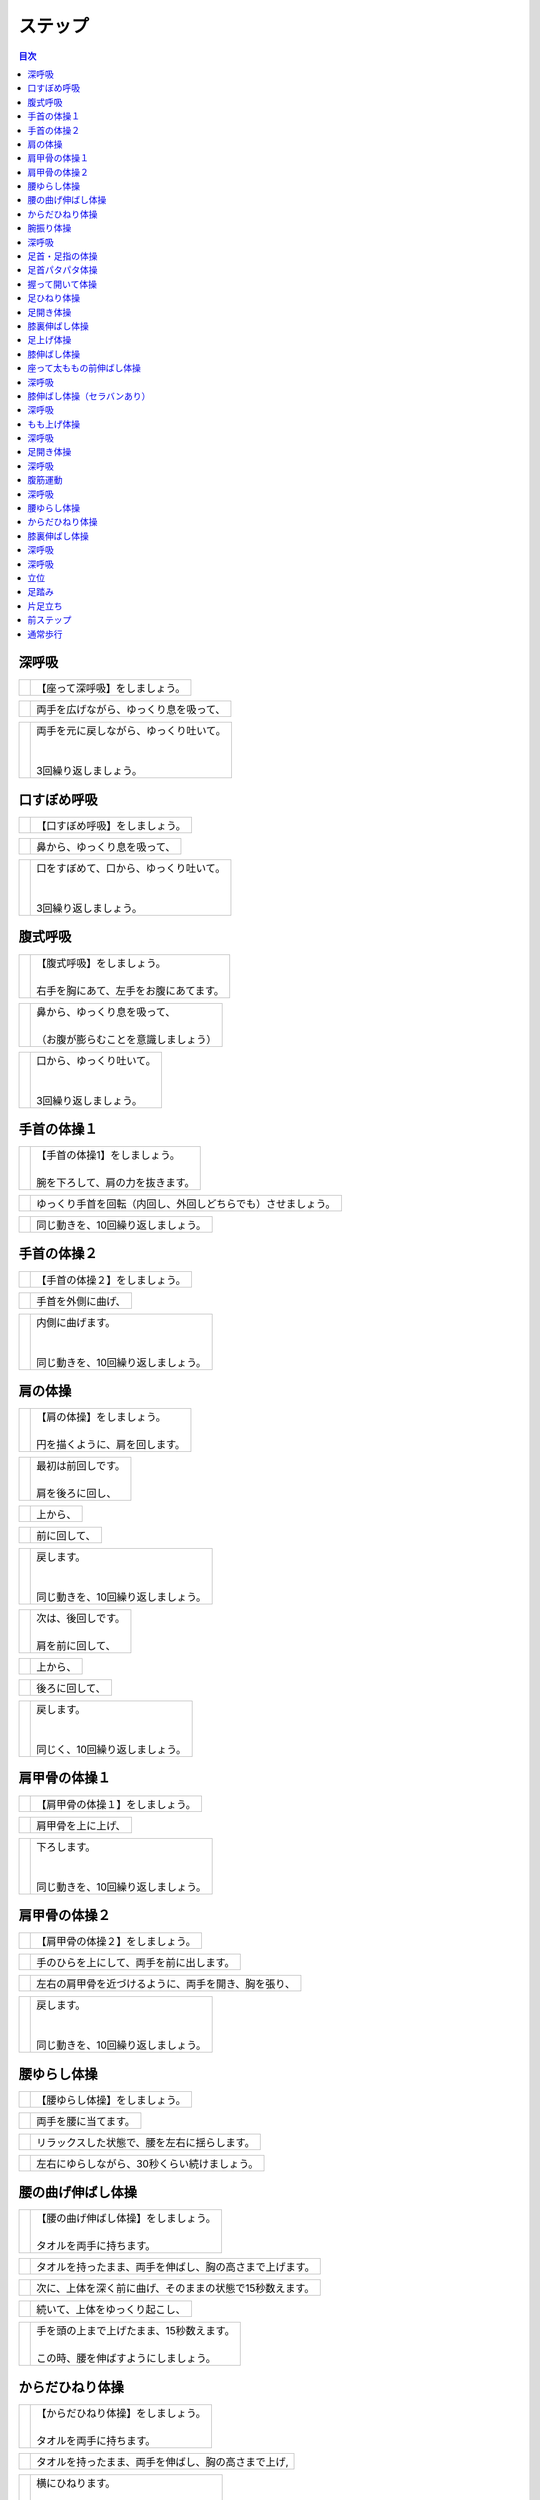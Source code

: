 ========
ステップ
========


.. contents:: 目次
   :local:


深呼吸
======


.. |pic_01| image:: http://kaigoouen.net/img/step_pic_01.jpg
   :alt: 参考画像

========  ===============
|pic_01|  | 【座って深呼吸】をしましょう。
========  ===============


.. |pic_02| image:: http://kaigoouen.net/img/step_pic_02.jpg
   :alt: 参考画像

========  ===================
|pic_02|  | 両手を広げながら、ゆっくり息を吸って、
========  ===================


.. |pic_03| image:: http://kaigoouen.net/img/step_pic_03.jpg
   :alt: 参考画像

========  ============================================
|pic_03|  | 両手を元に戻しながら、ゆっくり吐いて。
          | 
          | 
          | 3回繰り返しましょう。
========  ============================================



口すぼめ呼吸
============


.. |pic_04| image:: http://kaigoouen.net/img/step_pic_04.jpg
   :alt: 参考画像

========  ===============
|pic_04|  | 【口すぼめ呼吸】をしましょう。
========  ===============


.. |pic_05| image:: http://kaigoouen.net/img/step_pic_05.jpg
   :alt: 参考画像

========  ==============
|pic_05|  | 鼻から、ゆっくり息を吸って、
========  ==============


.. |pic_06| image:: http://kaigoouen.net/img/step_pic_06.jpg
   :alt: 参考画像

========  ============================================
|pic_06|  | 口をすぼめて、口から、ゆっくり吐いて。
          | 
          | 
          | 3回繰り返しましょう。
========  ============================================



腹式呼吸
========


.. |pic_07| image:: http://kaigoouen.net/img/step_pic_07.jpg
   :alt: 参考画像

========  ========================================
|pic_07|  | 【腹式呼吸】をしましょう。
          | 
          | 右手を胸にあて、左手をお腹にあてます。
========  ========================================


.. |pic_08| image:: http://kaigoouen.net/img/step_pic_08.jpg
   :alt: 参考画像

========  ========================================
|pic_08|  | 鼻から、ゆっくり息を吸って、
          | 
          | （お腹が膨らむことを意識しましょう）
========  ========================================


.. |pic_09| image:: http://kaigoouen.net/img/step_pic_09.jpg
   :alt: 参考画像

========  =====================================
|pic_09|  | 口から、ゆっくり吐いて。
          | 
          | 
          | 3回繰り返しましょう。
========  =====================================



手首の体操１
============


.. |pic_10| image:: http://kaigoouen.net/img/step_pic_10.jpg
   :alt: 参考画像

========  =======================================
|pic_10|  | 【手首の体操1】をしましょう。
          | 
          | 腕を下ろして、肩の力を抜きます。
========  =======================================


.. |pic_11| image:: http://kaigoouen.net/img/step_pic_11.jpg
   :alt: 参考画像

========  ==============================
|pic_11|  | ゆっくり手首を回転（内回し、外回しどちらでも）させましょう。
========  ==============================


.. |pic_12| image:: http://kaigoouen.net/img/step_pic_12.jpg
   :alt: 参考画像

========  ==================
|pic_12|  | 同じ動きを、10回繰り返しましょう。
========  ==================



手首の体操２
============


.. |pic_13| image:: http://kaigoouen.net/img/step_pic_13.jpg
   :alt: 参考画像

========  ===============
|pic_13|  | 【手首の体操２】をしましょう。
========  ===============


.. |pic_14| image:: http://kaigoouen.net/img/step_pic_14.jpg
   :alt: 参考画像

========  =========
|pic_14|  | 手首を外側に曲げ、
========  =========


.. |pic_15| image:: http://kaigoouen.net/img/step_pic_15.jpg
   :alt: 参考画像

========  ========================================
|pic_15|  | 内側に曲げます。
          | 
          | 
          | 同じ動きを、10回繰り返しましょう。
========  ========================================



肩の体操
========


.. |pic_16| image:: http://kaigoouen.net/img/step_pic_16.jpg
   :alt: 参考画像

========  ====================================
|pic_16|  | 【肩の体操】をしましょう。
          | 
          | 円を描くように、肩を回します。
========  ====================================


.. |pic_17| image:: http://kaigoouen.net/img/step_pic_17.jpg
   :alt: 参考画像

========  =========================
|pic_17|  | 最初は前回しです。
          | 
          | 肩を後ろに回し、
========  =========================


.. |pic_18| image:: http://kaigoouen.net/img/step_pic_18.jpg
   :alt: 参考画像

========  ====
|pic_18|  | 上から、
========  ====


.. |pic_19| image:: http://kaigoouen.net/img/step_pic_19.jpg
   :alt: 参考画像

========  ======
|pic_19|  | 前に回して、
========  ======


.. |pic_20| image:: http://kaigoouen.net/img/step_pic_20.jpg
   :alt: 参考画像

========  =====================================
|pic_20|  | 戻します。
          | 
          | 
          | 同じ動きを、10回繰り返しましょう。
========  =====================================


.. |pic_21| image:: http://kaigoouen.net/img/step_pic_21.jpg
   :alt: 参考画像

========  =========================
|pic_21|  | 次は、後回しです。
          | 
          | 肩を前に回して、
========  =========================


.. |pic_22| image:: http://kaigoouen.net/img/step_pic_22.jpg
   :alt: 参考画像

========  ====
|pic_22|  | 上から、
========  ====


.. |pic_23| image:: http://kaigoouen.net/img/step_pic_23.jpg
   :alt: 参考画像

========  =======
|pic_23|  | 後ろに回して、
========  =======


.. |pic_24| image:: http://kaigoouen.net/img/step_pic_24.jpg
   :alt: 参考画像

========  ===================================
|pic_24|  | 戻します。
          | 
          | 
          | 同じく、10回繰り返しましょう。
========  ===================================



肩甲骨の体操１
==============


.. |pic_25| image:: http://kaigoouen.net/img/step_pic_25.jpg
   :alt: 参考画像

========  ================
|pic_25|  | 【肩甲骨の体操１】をしましょう。
========  ================


.. |pic_26| image:: http://kaigoouen.net/img/step_pic_26.jpg
   :alt: 参考画像

========  =========
|pic_26|  | 肩甲骨を上に上げ、
========  =========


.. |pic_27| image:: http://kaigoouen.net/img/step_pic_27.jpg
   :alt: 参考画像

========  ======================================
|pic_27|  | 下ろします。
          | 
          | 
          | 同じ動きを、10回繰り返しましょう。
========  ======================================



肩甲骨の体操２
==============


.. |pic_28| image:: http://kaigoouen.net/img/step_pic_28.jpg
   :alt: 参考画像

========  ================
|pic_28|  | 【肩甲骨の体操２】をしましょう。
========  ================


.. |pic_29| image:: http://kaigoouen.net/img/step_pic_29.jpg
   :alt: 参考画像

========  ====================
|pic_29|  | 手のひらを上にして、両手を前に出します。
========  ====================


.. |pic_30| image:: http://kaigoouen.net/img/step_pic_30.jpg
   :alt: 参考画像

========  ==========================
|pic_30|  | 左右の肩甲骨を近づけるように、両手を開き、胸を張り、
========  ==========================


.. |pic_31| image:: http://kaigoouen.net/img/step_pic_31.jpg
   :alt: 参考画像

========  =====================================
|pic_31|  | 戻します。
          | 
          | 
          | 同じ動きを、10回繰り返しましょう。
========  =====================================



腰ゆらし体操
============


.. |pic_32| image:: http://kaigoouen.net/img/step_pic_32.jpg
   :alt: 参考画像

========  ===============
|pic_32|  | 【腰ゆらし体操】をしましょう。
========  ===============


.. |pic_33| image:: http://kaigoouen.net/img/step_pic_33.jpg
   :alt: 参考画像

========  ==========
|pic_33|  | 両手を腰に当てます。
========  ==========


.. |pic_34| image:: http://kaigoouen.net/img/step_pic_34.jpg
   :alt: 参考画像

========  ======================
|pic_34|  | リラックスした状態で、腰を左右に揺らします。
========  ======================


.. |pic_35| image:: http://kaigoouen.net/img/step_pic_35.jpg
   :alt: 参考画像

========  =======================
|pic_35|  | 左右にゆらしながら、30秒くらい続けましょう。
========  =======================



腰の曲げ伸ばし体操
==================


.. |pic_36| image:: http://kaigoouen.net/img/step_pic_36.jpg
   :alt: 参考画像

========  ======================================
|pic_36|  | 【腰の曲げ伸ばし体操】をしましょう。
          | 
          | タオルを両手に持ちます。
========  ======================================


.. |pic_37| image:: http://kaigoouen.net/img/step_pic_37.jpg
   :alt: 参考画像

========  ============================
|pic_37|  | タオルを持ったまま、両手を伸ばし、胸の高さまで上げます。
========  ============================


.. |pic_38| image:: http://kaigoouen.net/img/step_pic_38.jpg
   :alt: 参考画像

========  =============================
|pic_38|  | 次に、上体を深く前に曲げ、そのままの状態で15秒数えます。
========  =============================


.. |pic_37| image:: http://kaigoouen.net/img/step_pic_37.jpg
   :alt: 参考画像

========  ===============
|pic_37|  | 続いて、上体をゆっくり起こし、
========  ===============


.. |pic_39| image:: http://kaigoouen.net/img/step_pic_39.jpg
   :alt: 参考画像

========  ===============================================
|pic_39|  | 手を頭の上まで上げたまま、15秒数えます。
          | 
          | この時、腰を伸ばすようにしましょう。
========  ===============================================



からだひねり体操
================


.. |pic_40| image:: http://kaigoouen.net/img/step_pic_40.jpg
   :alt: 参考画像

========  =====================================
|pic_40|  | 【からだひねり体操】をしましょう。
          | 
          | タオルを両手に持ちます。
========  =====================================


.. |pic_41| image:: http://kaigoouen.net/img/step_pic_41.jpg
   :alt: 参考画像

========  ==========================
|pic_41|  | タオルを持ったまま、両手を伸ばし、胸の高さまで上げ,
========  ==========================


.. |pic_42| image:: http://kaigoouen.net/img/step_pic_42.jpg
   :alt: 参考画像

========  ===================================
|pic_42|  | 横にひねります。
          | 
          | そのままの状態で、10秒くらいした後、
========  ===================================


.. |pic_41| image:: http://kaigoouen.net/img/step_pic_41.jpg
   :alt: 参考画像

========  =========
|pic_41|  | ゆっくり戻します。
========  =========


.. |pic_43| image:: http://kaigoouen.net/img/step_pic_43.jpg
   :alt: 参考画像

========  ======================================
|pic_43|  | 次は、逆にひねりましょう。
          | 
          | これも、10秒くらい行いましょう。
========  ======================================



腕振り体操
==========


.. |pic_44| image:: http://kaigoouen.net/img/step_pic_44.jpg
   :alt: 参考画像

========  ==============
|pic_44|  | 【腕振り体操】をしましょう。
========  ==============


.. |pic_45| image:: http://kaigoouen.net/img/step_pic_45.jpg
   :alt: 参考画像

========  ===========================
|pic_45|  | 体をひねることを意識しながら、右左交互に腕を振ります。
========  ===========================


.. |pic_46| image:: http://kaigoouen.net/img/step_pic_46.jpg
   :alt: 参考画像

========  ===========================
|pic_46|  | 右、左で1回、右、左で2回と、20回繰り返しましょう。
========  ===========================



深呼吸
======


.. |pic_01| image:: http://kaigoouen.net/img/step_pic_01.jpg
   :alt: 参考画像

========  ===============
|pic_01|  | 【座って深呼吸】をしましょう。
========  ===============


.. |pic_02| image:: http://kaigoouen.net/img/step_pic_02.jpg
   :alt: 参考画像

========  ===================
|pic_02|  | 両手を広げながら、ゆっくり息を吸って、
========  ===================


.. |pic_03| image:: http://kaigoouen.net/img/step_pic_03.jpg
   :alt: 参考画像

========  ============================================
|pic_03|  | 両手を元に戻しながら、ゆっくり吐いて。
          | 
          | 
          | 3回繰り返しましょう。
========  ============================================



足首・足指の体操
================


.. |pic_47| image:: http://kaigoouen.net/img/step_pic_47.jpg
   :alt: 参考画像

========  =================
|pic_47|  | 【足首・足指の体操】をしましょう。
========  =================


.. |pic_48| image:: http://kaigoouen.net/img/step_pic_48.jpg
   :alt: 参考画像

========  =============
|pic_48|  | 足を組んで、つま先を持ち、
========  =============


.. |pic_49| image:: http://kaigoouen.net/img/step_pic_49.jpg
   :alt: 参考画像

========  ==================================
|pic_49|  | 足首を回します。
          | 
          | 
          | 10回繰り返しましょう。
========  ==================================


.. |pic_50| image:: http://kaigoouen.net/img/step_pic_50.jpg
   :alt: 参考画像

========  ===================
|pic_50|  | 反対の足も同じように、10回行います。
========  ===================


.. |pic_51| image:: http://kaigoouen.net/img/step_pic_51.jpg
   :alt: 参考画像

========  ===========
|pic_51|  | 次に、両足の指を曲げ、
========  ===========


.. |pic_52| image:: http://kaigoouen.net/img/step_pic_52.jpg
   :alt: 参考画像

========  ====================================
|pic_52|  | 伸ばします。<br /><br />同じように、10回繰り返しましょう。
========  ====================================



足首パタパタ体操
================


.. |pic_53| image:: http://kaigoouen.net/img/step_pic_53.jpg
   :alt: 参考画像

========  =========================================================
|pic_53|  | 【足首パタパタ体操】をしましょう。
          | 
          | 
          | 「イチ、ニ、サン、ヨン」と、声を出しながら行います。
========  =========================================================


.. |pic_54| image:: http://kaigoouen.net/img/step_pic_54.jpg
   :alt: 参考画像

========  ======================================
|pic_54|  | 「イチ、ニ、サン、ヨン」と声を出しながら、ゆっくりつま先を上げて、戻します。
========  ======================================


.. |pic_55| image:: http://kaigoouen.net/img/step_pic_55.jpg
   :alt: 参考画像

========  ====================================================================
|pic_55|  | 「ゴ、ロク、ナナ、ハチ」と声を出しながら、ゆっくりかかとを上げて、戻します。
          | 
          | 
          | 同じ動きを5回繰り返しましょう。
========  ====================================================================



握って開いて体操
================


.. |pic_56| image:: http://kaigoouen.net/img/step_pic_56.jpg
   :alt: 参考画像

========  ========================================================
|pic_56|  | 【握って開いて体操】をしましょう。
          | 
          | 
          | 「イチ、ニ、サン、ヨン」と声を出しながら行います。
========  ========================================================


.. |pic_57| image:: http://kaigoouen.net/img/step_pic_57.jpg
   :alt: 参考画像

========  ============================================
|pic_57|  | 足を開いて、腕を前に出します。
          | 
          | 足を伸ばした方が、楽に行うことができます。
========  ============================================


.. |pic_58| image:: http://kaigoouen.net/img/step_pic_58.jpg
   :alt: 参考画像

========  ==================================
|pic_58|  | 「イチ、ニ、サン、ヨン」と声を出しながら、ゆっくり手と足の指を握り、
========  ==================================


.. |pic_59| image:: http://kaigoouen.net/img/step_pic_59.jpg
   :alt: 参考画像

========  ==============================================================
|pic_59|  | 「ゴ、ロク、ナナ、ハチ」と声を出しながら、ゆっくり開きます。
          | 
          | 
          | 同じ動きを、10回繰り返しましょう。
========  ==============================================================



足ひねり体操
============


.. |pic_60| image:: http://kaigoouen.net/img/step_pic_60.jpg
   :alt: 参考画像

========  =======================================================
|pic_60|  | 【足ひねり体操】をしましょう。
          | 
          | 
          | 安全のため、いすをしっかり持って、おこないましょう。
========  =======================================================


.. |pic_61| image:: http://kaigoouen.net/img/step_pic_61.jpg
   :alt: 参考画像

========  ==================
|pic_61|  | 足を伸ばして、肩幅くらいに開きます。
========  ==================


.. |pic_62| image:: http://kaigoouen.net/img/step_pic_62.jpg
   :alt: 参考画像

========  ====================
|pic_62|  | かかとを支点にして、つま先を外側に開き、
========  ====================


.. |pic_63| image:: http://kaigoouen.net/img/step_pic_63.jpg
   :alt: 参考画像

========  ======
|pic_63|  | 内側に曲げ、
========  ======


.. |pic_61| image:: http://kaigoouen.net/img/step_pic_61.jpg
   :alt: 参考画像

========  =====================================
|pic_61|  | 戻します。
          | 
          | 
          | 同じ動きを、10回繰り返しましょう。
========  =====================================



足開き体操
==========


.. |pic_64| image:: http://kaigoouen.net/img/step_pic_64.jpg
   :alt: 参考画像

========  =============================================================================
|pic_64|  | 【足開き体操】をしましょう。
          | 
          | 
          | 安全のため、いすをしっかり持って、行いましょう。
          | 
          | かかとをつけ、膝を閉じた状態から、
========  =============================================================================


.. |pic_65| image:: http://kaigoouen.net/img/step_pic_65.jpg
   :alt: 参考画像

========  ==================
|pic_65|  | かかとをつけたまま、膝を外側に開き、
========  ==================


.. |pic_66| image:: http://kaigoouen.net/img/step_pic_66.jpg
   :alt: 参考画像

========  =====================================
|pic_66|  | 戻します。
          | 
          | 
          | 同じ動きを、10回繰り返しましょう。
========  =====================================



膝裏伸ばし体操
==============


.. |pic_67| image:: http://kaigoouen.net/img/step_pic_67.jpg
   :alt: 参考画像

========  ================
|pic_67|  | 【膝裏伸ばし体操】をしましょう。
========  ================


.. |pic_68| image:: http://kaigoouen.net/img/step_pic_68.jpg
   :alt: 参考画像

========  ==============================
|pic_68|  | 片膝を伸ばし、両手を足のつけ根に置き、つま先を上に向けます。
========  ==============================


.. |pic_69| image:: http://kaigoouen.net/img/step_pic_69.jpg
   :alt: 参考画像

========  ============================================
|pic_69|  | ゆっくり上半身を前に倒しましょう。
          | 
          | 息を止めずに、15秒間そのままにして、
========  ============================================


.. |pic_70| image:: http://kaigoouen.net/img/step_pic_70.jpg
   :alt: 参考画像

========  =====
|pic_70|  | 戻します。
========  =====


.. |pic_71| image:: http://kaigoouen.net/img/step_pic_71.jpg
   :alt: 参考画像

========  ===========================================================
|pic_71|  | 次は反対の足です。
          | 
          | 
          | 同じように、片膝を伸ばし、両手を足のつけ根に置き、つま先を上に向けます。
========  ===========================================================


.. |pic_72| image:: http://kaigoouen.net/img/step_pic_72.jpg
   :alt: 参考画像

========  ==================================================
|pic_72|  | ゆっくり上半身を前に倒しましょう。
          | 
          | 息を止めずに、15秒間そのままにした後、戻します。
========  ==================================================



足上げ体操
==========


.. |pic_73| image:: http://kaigoouen.net/img/step_pic_73.jpg
   :alt: 参考画像

========  ================================================================================
|pic_73|  | 【足上げ体操】をしましょう。
          | 
          | 
          | 安全のため、いすをしっかり持っておこないます。
          | 
          | 回数を声に出して、数えながらおこないます。
========  ================================================================================


.. |pic_74| image:: http://kaigoouen.net/img/step_pic_74.jpg
   :alt: 参考画像

========  =======
|pic_74|  | 片膝を伸ばし、
========  =======


.. |pic_75| image:: http://kaigoouen.net/img/step_pic_75.jpg
   :alt: 参考画像

========  ==================
|pic_75|  | 「イチ」と声を出しながら、足を上げ、
========  ==================


.. |pic_76| image:: http://kaigoouen.net/img/step_pic_76.jpg
   :alt: 参考画像

========  =======================================================
|pic_76|  | 戻します。
          | 
          | 
          | 「ニ」、「サン」と、回数を声に出して、数えながら10回繰り返しましょう。
========  =======================================================


.. |pic_77| image:: http://kaigoouen.net/img/step_pic_77.jpg
   :alt: 参考画像

========  ==========
|pic_77|  | 次は、反対の足です。
========  ==========


.. |pic_78| image:: http://kaigoouen.net/img/step_pic_78.jpg
   :alt: 参考画像

========  ========================
|pic_78|  | 同じように、「イチ」と声を出しながら、足を上げ、
========  ========================


.. |pic_79| image:: http://kaigoouen.net/img/step_pic_79.jpg
   :alt: 参考画像

========  =======================================================
|pic_79|  | 戻します。
          | 
          | 
          | 「ニ」、「サン」と、回数を声に出して、数えながら10回繰り返しましょう。
========  =======================================================



膝伸ばし体操
============


.. |pic_80| image:: http://kaigoouen.net/img/step_pic_80.jpg
   :alt: 参考画像

========  ======================================================
|pic_80|  | 【膝伸ばし体操】をしましょう。
          | 
          | 
          | いすに座り、回数を声に出して、数えながら行います。
========  ======================================================


.. |pic_81| image:: http://kaigoouen.net/img/step_pic_81.jpg
   :alt: 参考画像

========  ================================
|pic_81|  | 「イチ、ニ、サン、ヨン」と、声を出しながら、ゆっくり、足を上げ、
========  ================================


.. |pic_82| image:: http://kaigoouen.net/img/step_pic_82.jpg
   :alt: 参考画像

========  ==========================================================
|pic_82|  | 「ゴ、ロク、ナナ、ハチ」と声を出しながら、戻します。
          | 
          | 
          | 同じ動作を、10回繰り返しましょう。
========  ==========================================================


.. |pic_83| image:: http://kaigoouen.net/img/step_pic_83.jpg
   :alt: 参考画像

========  ============================================================
|pic_83|  | 次は反対の足です。
          | 
          | 
          | 同じように、「イチ、ニ、サン、ヨン」と声を出しながら、ゆっくり、足を上げ、
========  ============================================================


.. |pic_84| image:: http://kaigoouen.net/img/step_pic_84.jpg
   :alt: 参考画像

========  ==========================================================
|pic_84|  | 「ゴ、ロク、ナナ、ハチ」と声を出しながら、戻します。
          | 
          | 
          | 同じ動作を、10回繰り返しましょう。
========  ==========================================================



座って太ももの前伸ばし体操
==========================


.. |pic_85| image:: http://kaigoouen.net/img/step_pic_85.jpg
   :alt: 参考画像

========  ======================
|pic_85|  | 【座って太ももの前伸ばし体操】をしましょう。
========  ======================


.. |pic_86| image:: http://kaigoouen.net/img/step_pic_86.jpg
   :alt: 参考画像

========  ============
|pic_86|  | いすに、浅く腰かけます。
========  ============


.. |pic_87| image:: http://kaigoouen.net/img/step_pic_87.jpg
   :alt: 参考画像

========  ===============================
|pic_87|  | 片手でいすをしっかりつかみ、片足を下ろし、足を前後に開きます。
========  ===============================


.. |pic_88| image:: http://kaigoouen.net/img/step_pic_88.jpg
   :alt: 参考画像

========  =====================================================
|pic_88|  | 下ろした足のももから、足のつけ根を、さらに伸ばしましょう。
          | 
          | 伸ばした状態で、15秒数えます。
========  =====================================================


.. |pic_86| image:: http://kaigoouen.net/img/step_pic_86.jpg
   :alt: 参考画像

========  ==========
|pic_86|  | 次は、反対の足です。
========  ==========


.. |pic_89| image:: http://kaigoouen.net/img/step_pic_89.jpg
   :alt: 参考画像

========  =====================================
|pic_89|  | 同じように、片手でいすをしっかりつかみ、片足を下ろし、足を前後に開きます。
========  =====================================


.. |pic_90| image:: http://kaigoouen.net/img/step_pic_90.jpg
   :alt: 参考画像

========  =====================================================
|pic_90|  | 下ろした足のももから、足のつけ根を、さらに伸ばしましょう。
          | 
          | 伸ばした状態で、15秒数えます。
========  =====================================================



深呼吸
======


.. |pic_01| image:: http://kaigoouen.net/img/step_pic_01.jpg
   :alt: 参考画像

========  ===============
|pic_01|  | 【座って深呼吸】をしましょう。
========  ===============


.. |pic_02| image:: http://kaigoouen.net/img/step_pic_02.jpg
   :alt: 参考画像

========  ===================
|pic_02|  | 両手を広げながら、ゆっくり息を吸って、
========  ===================


.. |pic_03| image:: http://kaigoouen.net/img/step_pic_03.jpg
   :alt: 参考画像

========  ============================================
|pic_03|  | 両手を元に戻しながら、ゆっくり吐いて。
          | 
          | 
          | 3回繰り返しましょう。
========  ============================================



膝伸ばし体操（セラバンあり）
============================


.. |pic_94| image:: http://kaigoouen.net/img/step_pic_94.jpg
   :alt: 参考画像

========  ======================================================
|pic_94|  | 【膝伸ばし体操】をしましょう。
          | 
          | 
          | いすに座り、回数を声に出して、数えながら行います。
========  ======================================================


.. |pic_95| image:: http://kaigoouen.net/img/step_pic_95.jpg
   :alt: 参考画像

========  ================================
|pic_95|  | 「イチ、ニ、サン、ヨン」と、声を出しながら、ゆっくり、足を上げ、
========  ================================


.. |pic_96| image:: http://kaigoouen.net/img/step_pic_96.jpg
   :alt: 参考画像

========  ==========================================================
|pic_96|  | 「ゴ、ロク、ナナ、ハチ」と声を出しながら、戻します。
          | 
          | 
          | 同じ動作を、10回繰り返しましょう。
========  ==========================================================


.. |pic_97| image:: http://kaigoouen.net/img/step_pic_97.jpg
   :alt: 参考画像

========  ============================================================
|pic_97|  | 次は反対の足です。
          | 
          | 
          | 同じように、「イチ、ニ、サン、ヨン」と声を出しながら、ゆっくり、足を上げ、
========  ============================================================


.. |pic_98| image:: http://kaigoouen.net/img/step_pic_98.jpg
   :alt: 参考画像

========  ==========================================================
|pic_98|  | 「ゴ、ロク、ナナ、ハチ」と声を出しながら、戻します。
          | 
          | 
          | 同じ動作を、10回繰り返しましょう。
========  ==========================================================



深呼吸
======


.. |pic_99| image:: http://kaigoouen.net/img/step_pic_99.jpg
   :alt: 参考画像

========  ===============
|pic_99|  | 【座って深呼吸】をしましょう。
========  ===============


.. |pic_100| image:: http://kaigoouen.net/img/step_pic_100.jpg
   :alt: 参考画像

=========  ===================
|pic_100|  | 両手を広げながら、ゆっくり息を吸って、
=========  ===================


.. |pic_101| image:: http://kaigoouen.net/img/step_pic_101.jpg
   :alt: 参考画像

=========  ============================================
|pic_101|  | 両手を元に戻しながら、ゆっくり吐いて。
           | 
           | 
           | 3回繰り返しましょう。
=========  ============================================



もも上げ体操
============


.. |pic_102| image:: http://kaigoouen.net/img/step_pic_102.jpg
   :alt: 参考画像

=========  =========================================
|pic_102|  | 【もも上げ体操】をしましょう。
           | 
           | 
           | 声を出しながら行います。
=========  =========================================


.. |pic_103| image:: http://kaigoouen.net/img/step_pic_103.jpg
   :alt: 参考画像

=========  ===================================
|pic_103|  | 「イチ、ニ、サン、ヨン」と、声を出しながら、ゆっくり、ももを持ち上げ、
=========  ===================================


.. |pic_104| image:: http://kaigoouen.net/img/step_pic_104.jpg
   :alt: 参考画像

=========  ==========================================================
|pic_104|  | 「ゴ、ロク、ナナ、ハチ」と声を出しながら、戻します。
           | 
           | 
           | 同じ動作を、10回繰り返しましょう。
=========  ==========================================================


.. |pic_105| image:: http://kaigoouen.net/img/step_pic_105.jpg
   :alt: 参考画像

=========  ===============================================================
|pic_105|  | 次は反対の足です。
           | 
           | 
           | 同じように、「イチ、ニ、サン、ヨン」と声を出しながら、ゆっくり、ももを持ち上げ、
=========  ===============================================================


.. |pic_106| image:: http://kaigoouen.net/img/step_pic_106.jpg
   :alt: 参考画像

=========  ==========================================================
|pic_106|  | 「ゴ、ロク、ナナ、ハチ」と声を出しながら、戻します。
           | 
           | 
           | 同じ動作を、10回繰り返しましょう。
=========  ==========================================================



深呼吸
======


.. |pic_107| image:: http://kaigoouen.net/img/step_pic_107.jpg
   :alt: 参考画像

=========  ===============
|pic_107|  | 【座って深呼吸】をしましょう。
=========  ===============


.. |pic_108| image:: http://kaigoouen.net/img/step_pic_108.jpg
   :alt: 参考画像

=========  ===================
|pic_108|  | 両手を広げながら、ゆっくり息を吸って、
=========  ===================


.. |pic_109| image:: http://kaigoouen.net/img/step_pic_109.jpg
   :alt: 参考画像

=========  ============================================
|pic_109|  | 両手を元に戻しながら、ゆっくり吐いて。
           | 
           | 
           | 3回繰り返しましょう。
=========  ============================================



足開き体操
==========


.. |pic_110| image:: http://kaigoouen.net/img/step_pic_110.jpg
   :alt: 参考画像

=========  ============================================================================
|pic_110|  | 【足開き体操】をしましょう。
           | 
           | 
           | 「イチ、ニ、サン、ヨン」と声を出しながら行います。
           | 
           | 
           | 片足ずつ行います。
=========  ============================================================================


.. |pic_111| image:: http://kaigoouen.net/img/step_pic_111.jpg
   :alt: 参考画像

=========  =====================
|pic_111|  | 「イチ、ニ、サン、ヨン」と声を出しながら、
=========  =====================


.. |pic_112| image:: http://kaigoouen.net/img/step_pic_112.jpg
   :alt: 参考画像

=========  =======
|pic_112|  | ゆっくり開き、
=========  =======


.. |pic_113| image:: http://kaigoouen.net/img/step_pic_113.jpg
   :alt: 参考画像

=========  =====================
|pic_113|  | 「ゴ、ロク、ナナ、ハチ」と声を出しながら、
=========  =====================


.. |pic_114| image:: http://kaigoouen.net/img/step_pic_114.jpg
   :alt: 参考画像

=========  =======================================
|pic_114|  | ゆっくり戻します。
           | 
           | 
           | 同じ動きを、10回繰り返します。
=========  =======================================


.. |pic_115| image:: http://kaigoouen.net/img/step_pic_115.jpg
   :alt: 参考画像

=========  ==================================================
|pic_115|  | 次は反対の足です。
           | 
           | 
           | 同じように、「イチ、ニ、サン、ヨン」と声を出しながら、
=========  ==================================================


.. |pic_116| image:: http://kaigoouen.net/img/step_pic_116.jpg
   :alt: 参考画像

=========  =========
|pic_116|  | ゆっくり開きます。
=========  =========


.. |pic_117| image:: http://kaigoouen.net/img/step_pic_117.jpg
   :alt: 参考画像

=========  =====================
|pic_117|  | 「ゴ、ロク、ナナ、ハチ」と声を出しながら、
=========  =====================


.. |pic_118| image:: http://kaigoouen.net/img/step_pic_118.jpg
   :alt: 参考画像

=========  =======================================
|pic_118|  | ゆっくり戻します。
           | 
           | 
           | 同じ動きを、10回繰り返します。
=========  =======================================



深呼吸
======


.. |pic_119| image:: http://kaigoouen.net/img/step_pic_119.jpg
   :alt: 参考画像

=========  ===============
|pic_119|  | 【座って深呼吸】をしましょう。
=========  ===============


.. |pic_120| image:: http://kaigoouen.net/img/step_pic_120.jpg
   :alt: 参考画像

=========  ===================
|pic_120|  | 両手を広げながら、ゆっくり息を吸って、
=========  ===================


.. |pic_121| image:: http://kaigoouen.net/img/step_pic_121.jpg
   :alt: 参考画像

=========  ============================================
|pic_121|  | 両手を元に戻しながら、ゆっくり吐いて。
           | 
           | 
           | 3回繰り返しましょう。
=========  ============================================



腹筋運動
========


.. |pic_122| image:: http://kaigoouen.net/img/step_pic_122.jpg
   :alt: 参考画像

=========  =================================================
|pic_122|  | 【座って腹筋運動】をしましょう。
           | 
           | 
           | いすに浅く腰掛け、両手を胸に置きます。
=========  =================================================


.. |pic_123| image:: http://kaigoouen.net/img/step_pic_123.jpg
   :alt: 参考画像

=========  ===========
|pic_123|  | 背もたれに背中をつけ、
=========  ===========


.. |pic_124| image:: http://kaigoouen.net/img/step_pic_124.jpg
   :alt: 参考画像

=========  ============================
|pic_124|  | 「イチ、ニ、サン、ヨン」と声を出しながら、身体を起こし、
=========  ============================


.. |pic_125| image:: http://kaigoouen.net/img/step_pic_125.jpg
   :alt: 参考画像

=========  =============================================================
|pic_125|  | 「ゴ、ロク、ナナ、ハチ」と声を出しながら、身体を戻します。
           | 
           | 
           | 同じ動きを、10回繰り返しましょう。
=========  =============================================================



深呼吸
======


.. |pic_126| image:: http://kaigoouen.net/img/step_pic_126.jpg
   :alt: 参考画像

=========  ===============
|pic_126|  | 【座って深呼吸】をしましょう。
=========  ===============


.. |pic_127| image:: http://kaigoouen.net/img/step_pic_127.jpg
   :alt: 参考画像

=========  ===================
|pic_127|  | 両手を広げながら、ゆっくり息を吸って、
=========  ===================


.. |pic_128| image:: http://kaigoouen.net/img/step_pic_128.jpg
   :alt: 参考画像

=========  ============================================
|pic_128|  | 両手を元に戻しながら、ゆっくり吐いて。
           | 
           | 
           | 3回繰り返しましょう。
=========  ============================================



腰ゆらし体操
============


.. |pic_129| image:: http://kaigoouen.net/img/step_pic_129.jpg
   :alt: 参考画像

=========  ===============
|pic_129|  | 【腰ゆらし体操】をしましょう。
=========  ===============


.. |pic_130| image:: http://kaigoouen.net/img/step_pic_130.jpg
   :alt: 参考画像

=========  ==========
|pic_130|  | 両手を腰に当てます。
=========  ==========


.. |pic_131| image:: http://kaigoouen.net/img/step_pic_131.jpg
   :alt: 参考画像

=========  ======================
|pic_131|  | リラックスした状態で、腰を左右に揺らします。
=========  ======================


.. |pic_132| image:: http://kaigoouen.net/img/step_pic_132.jpg
   :alt: 参考画像

=========  =======================
|pic_132|  | 左右にゆらしながら、10秒くらい続けましょう。
=========  =======================



からだひねり体操
================


.. |pic_133| image:: http://kaigoouen.net/img/step_pic_133.jpg
   :alt: 参考画像

=========  ===========================================
|pic_133|  | 【からだひねり体操】をしましょう。
           | 
           | 
           | タオルを両手に持ちます。
=========  ===========================================


.. |pic_134| image:: http://kaigoouen.net/img/step_pic_134.jpg
   :alt: 参考画像

=========  ==========================
|pic_134|  | タオルを持ったまま、両手を伸ばし、胸の高さまで上げ,
=========  ==========================


.. |pic_135| image:: http://kaigoouen.net/img/step_pic_135.jpg
   :alt: 参考画像

=========  =========================================
|pic_135|  | 横にひねります。
           | 
           | 
           | そのままの状態で、10秒くらいした後、
=========  =========================================


.. |pic_136| image:: http://kaigoouen.net/img/step_pic_136.jpg
   :alt: 参考画像

=========  =========
|pic_136|  | ゆっくり戻します。
=========  =========


.. |pic_137| image:: http://kaigoouen.net/img/step_pic_137.jpg
   :alt: 参考画像

=========  ============================================
|pic_137|  | 次は、逆にひねりましょう。
           | 
           | 
           | これも、10秒くらい行いましょう。
=========  ============================================



膝裏伸ばし体操
==============


.. |pic_138| image:: http://kaigoouen.net/img/step_pic_138.jpg
   :alt: 参考画像

=========  ================
|pic_138|  | 【膝裏伸ばし体操】をしましょう。
=========  ================


.. |pic_139| image:: http://kaigoouen.net/img/step_pic_139.jpg
   :alt: 参考画像

=========  ==============================
|pic_139|  | 片膝を伸ばし、両手を足のつけ根に置き、つま先を上に向けます。
=========  ==============================


.. |pic_140| image:: http://kaigoouen.net/img/step_pic_140.jpg
   :alt: 参考画像

=========  ==================================================
|pic_140|  | ゆっくり上半身を前に倒しましょう。
           | 
           | 
           | 息を止めずに、15秒間そのままにして、
=========  ==================================================


.. |pic_141| image:: http://kaigoouen.net/img/step_pic_141.jpg
   :alt: 参考画像

=========  =====
|pic_141|  | 戻します。
=========  =====


.. |pic_142| image:: http://kaigoouen.net/img/step_pic_142.jpg
   :alt: 参考画像

=========  ===========================================================
|pic_142|  | 次は反対の足です。
           | 
           | 
           | 同じように、片膝を伸ばし、両手を足のつけ根に置き、つま先を上に向けます。
=========  ===========================================================


.. |pic_143| image:: http://kaigoouen.net/img/step_pic_143.jpg
   :alt: 参考画像

=========  ========================================================
|pic_143|  | ゆっくり上半身を前に倒しましょう。
           | 
           | 
           | 息を止めずに、15秒間そのままにした後、戻します。
=========  ========================================================



深呼吸
======


.. |pic_144| image:: http://kaigoouen.net/img/step_pic_144.jpg
   :alt: 参考画像

=========  ===============
|pic_144|  | 【座って深呼吸】をしましょう。
=========  ===============


.. |pic_145| image:: http://kaigoouen.net/img/step_pic_145.jpg
   :alt: 参考画像

=========  ===================
|pic_145|  | 両手を広げながら、ゆっくり息を吸って、
=========  ===================


.. |pic_146| image:: http://kaigoouen.net/img/step_pic_146.jpg
   :alt: 参考画像

=========  ============================================
|pic_146|  | 両手を元に戻しながら、ゆっくり吐いて。
           | 
           | 
           | 3回繰り返しましょう。
=========  ============================================



深呼吸
======


.. |pic_147| image:: http://kaigoouen.net/img/step_pic_147.jpg
   :alt: 参考画像

=========  ===============
|pic_147|  | 【立って深呼吸】をしましょう。
=========  ===============


.. |pic_148| image:: http://kaigoouen.net/img/step_pic_148.jpg
   :alt: 参考画像

=========  ===================
|pic_148|  | 両手を広げながら、ゆっくり息を吸って、
=========  ===================


.. |pic_149| image:: http://kaigoouen.net/img/step_pic_149.jpg
   :alt: 参考画像

=========  ============================================
|pic_149|  | 両手を元に戻しながら、ゆっくり吐いて。
           | 
           | 
           | 3回繰り返しましょう。
=========  ============================================



立位
====


.. |pic_150| image:: http://kaigoouen.net/img/step_pic_150.jpg
   :alt: 参考画像

=========  ===================================================
|pic_150|  | 【姿勢を正して立つ練習】をしましょう。
           | 
           | 
           | このように、前かがみの姿勢ではなく、
=========  ===================================================


.. |pic_151| image:: http://kaigoouen.net/img/step_pic_151.jpg
   :alt: 参考画像

=========  ===================================================================
|pic_151|  | 頭が上に引っ張られるように、伸び上がったあと、軽く力を抜きます。
           | 
           | 
           | その姿勢のまま、10秒くらい保ちましょう。
=========  ===================================================================



足踏み
======


.. |pic_152| image:: http://kaigoouen.net/img/step_pic_152.jpg
   :alt: 参考画像

=========  ==========================================
|pic_152|  | 【立って足踏み】をしましょう。
           | 
           | 
           | 姿勢を正して立ちましょう。
=========  ==========================================


.. |pic_153| image:: http://kaigoouen.net/img/step_pic_153.jpg
   :alt: 参考画像

=========  =============================================================
|pic_153|  | 手を前後に軽く振りながら、足踏みをしましょう。
           | 
           | 
           | 回数を「イチ」、「ニ」と声を出しながら行います。
=========  =============================================================


.. |pic_154| image:: http://kaigoouen.net/img/step_pic_154.jpg
   :alt: 参考画像

=========  ===========================
|pic_154|  | 右、左で1回、右、左で2回と、20回繰り返しましょう。
=========  ===========================



片足立ち
========


.. |pic_155| image:: http://kaigoouen.net/img/step_pic_155.jpg
   :alt: 参考画像

=========  =============
|pic_155|  | 【片足立ち】をしましょう。
=========  =============


.. |pic_156| image:: http://kaigoouen.net/img/step_pic_156.jpg
   :alt: 参考画像

=========  ======================
|pic_156|  | 安全のため、いすや壁につかまって、行います。
=========  ======================


.. |pic_157| image:: http://kaigoouen.net/img/step_pic_157.jpg
   :alt: 参考画像

=========  ========================================================
|pic_157|  | 片足を上げ、その姿勢を保ちます。
           | 
           | 
           | そのままの姿勢を、5秒間保つことを目標にしましょう。
=========  ========================================================


.. |pic_158| image:: http://kaigoouen.net/img/step_pic_158.jpg
   :alt: 参考画像

=========  ==========
|pic_158|  | 次は、反対の足です。
=========  ==========


.. |pic_159| image:: http://kaigoouen.net/img/step_pic_159.jpg
   :alt: 参考画像

=========  ==============================================================
|pic_159|  | 同じように、片足を上げ、その姿勢を保ちます。
           | 
           | 
           | そのままの姿勢を、5秒間保つことを目標にしましょう。
=========  ==============================================================



前ステップ
==========


.. |pic_160| image:: http://kaigoouen.net/img/step_pic_160.jpg
   :alt: 参考画像

=========  =======================================
|pic_160|  | 【前ステップ】をしましょう。
           | 
           | 
           | 足をそろえた状態から、
=========  =======================================


.. |pic_161| image:: http://kaigoouen.net/img/step_pic_161.jpg
   :alt: 参考画像

=========  =============
|pic_161|  | 片足を、一歩前に踏み出し、
=========  =============


.. |pic_162| image:: http://kaigoouen.net/img/step_pic_162.jpg
   :alt: 参考画像

=========  ===============
|pic_162|  | 踏み出した足に、体重を乗せて、
=========  ===============


.. |pic_163| image:: http://kaigoouen.net/img/step_pic_163.jpg
   :alt: 参考画像

=========  ==================================
|pic_163|  | 戻します。
           | 
           | 
           | これを10回繰り返しましょう。
=========  ==================================


.. |pic_164| image:: http://kaigoouen.net/img/step_pic_164.jpg
   :alt: 参考画像

=========  =======================
|pic_164|  | 反対の足も同じように、片足を一歩前に踏み出し、
=========  =======================


.. |pic_165| image:: http://kaigoouen.net/img/step_pic_165.jpg
   :alt: 参考画像

=========  ===============
|pic_165|  | 踏み出した足に、体重を乗せて、
=========  ===============


.. |pic_166| image:: http://kaigoouen.net/img/step_pic_166.jpg
   :alt: 参考画像

=========  ===================================
|pic_166|  | 戻します。
           | 
           | 
           | 同じく、10回繰り返しましょう。
=========  ===================================



通常歩行
========


.. |pic_167| image:: http://kaigoouen.net/img/step_pic_167.jpg
   :alt: 参考画像

=========  ========================================
|pic_167|  | 【通常歩行の練習】をしましょう。
           | 
           | 
           | 姿勢を正しましょう。
=========  ========================================


.. |pic_168| image:: http://kaigoouen.net/img/step_pic_168.jpg
   :alt: 参考画像

=========  ================
|pic_168|  | 視線を上げ、手を振って歩きます。
=========  ================


.. |pic_169| image:: http://kaigoouen.net/img/step_pic_169.jpg
   :alt: 参考画像

=========  =========
|pic_169|  | かかとからついて、
=========  =========


.. |pic_170| image:: http://kaigoouen.net/img/step_pic_170.jpg
   :alt: 参考画像

=========  ===========
|pic_170|  | つま先でけり出します。
=========  ===========


.. |pic_171| image:: http://kaigoouen.net/img/step_pic_171.jpg
   :alt: 参考画像

=========  ======
|pic_171|  | 手を振って、
=========  ======


.. |pic_172| image:: http://kaigoouen.net/img/step_pic_172.jpg
   :alt: 参考画像

=========  ====================================
|pic_172|  | かかとからついて・・・つま先でけり出す、を繰り返しながら、歩きましょう。
=========  ====================================

